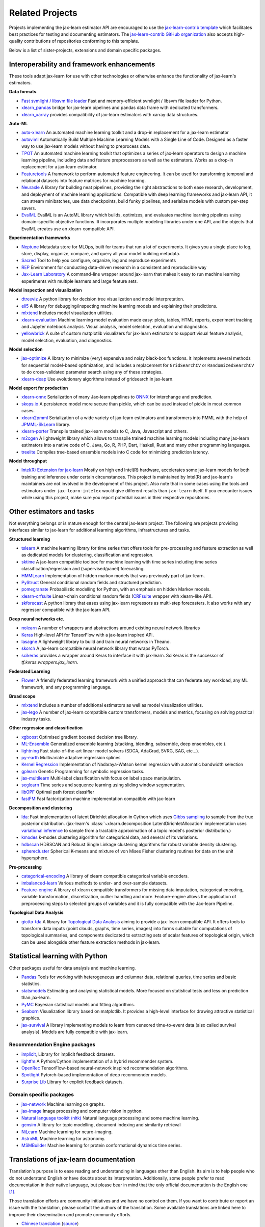 .. _related_projects:

=====================================
Related Projects
=====================================

Projects implementing the jax-learn estimator API are encouraged to use
the `jax-learn-contrib template <https://github.com/jax-learn-contrib/project-template>`_
which facilitates best practices for testing and documenting estimators.
The `jax-learn-contrib GitHub organization <https://github.com/jax-learn-contrib/jax-learn-contrib>`_
also accepts high-quality contributions of repositories conforming to this
template.

Below is a list of sister-projects, extensions and domain specific packages.

Interoperability and framework enhancements
-------------------------------------------

These tools adapt jax-learn for use with other technologies or otherwise
enhance the functionality of jax-learn's estimators.

**Data formats**

- `Fast svmlight / libsvm file loader <https://github.com/mblondel/svmlight-loader>`_
  Fast and memory-efficient svmlight / libsvm file loader for Python.

- `xlearn_pandas <https://github.com/paulgb/xlearn-pandas/>`_ bridge for
  jax-learn pipelines and pandas data frame with dedicated transformers.

- `xlearn_xarray <https://github.com/phausamann/xlearn-xarray/>`_ provides
  compatibility of jax-learn estimators with xarray data structures.

**Auto-ML**

- `auto-xlearn <https://github.com/automl/auto-xlearn/>`_
  An automated machine learning toolkit and a drop-in replacement for a
  jax-learn estimator

- `autoviml <https://github.com/AutoViML/Auto_ViML/>`_
  Automatically Build Multiple Machine Learning Models with a Single Line of Code.
  Designed as a faster way to use jax-learn models without having to preprocess data.

- `TPOT <https://github.com/rhiever/tpot>`_
  An automated machine learning toolkit that optimizes a series of jax-learn
  operators to design a machine learning pipeline, including data and feature
  preprocessors as well as the estimators. Works as a drop-in replacement for a
  jax-learn estimator.

- `Featuretools <https://github.com/alteryx/featuretools>`_
  A framework to perform automated feature engineering. It can be used for
  transforming temporal and relational datasets into feature matrices for
  machine learning.

- `Neuraxle <https://github.com/Neuraxio/Neuraxle>`_
  A library for building neat pipelines, providing the right abstractions to
  both ease research, development, and deployment of machine learning
  applications. Compatible with deep learning frameworks and jax-learn API,
  it can stream minibatches, use data checkpoints, build funky pipelines, and
  serialize models with custom per-step savers.

- `EvalML <https://github.com/alteryx/evalml>`_
  EvalML is an AutoML library which builds, optimizes, and evaluates
  machine learning pipelines using domain-specific objective functions.
  It incorporates multiple modeling libraries under one API, and
  the objects that EvalML creates use an xlearn-compatible API.

**Experimentation frameworks**

- `Neptune <https://neptune.ai/>`_ Metadata store for MLOps,
  built for teams that run a lot of experiments.‌ It gives you a single
  place to log, store, display, organize, compare, and query all your
  model building metadata.

- `Sacred <https://github.com/IDSIA/Sacred>`_ Tool to help you configure,
  organize, log and reproduce experiments

- `REP <https://github.com/yandex/REP>`_ Environment for conducting data-driven
  research in a consistent and reproducible way

- `Jax-Learn Laboratory
  <https://skll.readthedocs.io/en/latest/index.html>`_  A command-line
  wrapper around jax-learn that makes it easy to run machine learning
  experiments with multiple learners and large feature sets.

**Model inspection and visualization**

- `dtreeviz <https://github.com/parrt/dtreeviz/>`_ A python library for
  decision tree visualization and model interpretation.

- `eli5 <https://github.com/TeamHG-Memex/eli5/>`_ A library for
  debugging/inspecting machine learning models and explaining their
  predictions.

- `mlxtend <https://github.com/rasbt/mlxtend>`_ Includes model visualization
  utilities.

- `xlearn-evaluation <https://github.com/ploomber/xlearn-evaluation>`_ 
  Machine learning model evaluation made easy: plots, tables, HTML reports,
  experiment tracking and Jupyter notebook analysis. Visual analysis, model
  selection, evaluation and diagnostics.

- `yellowbrick <https://github.com/DistrictDataLabs/yellowbrick>`_ A suite of
  custom matplotlib visualizers for jax-learn estimators to support visual feature
  analysis, model selection, evaluation, and diagnostics.

**Model selection**

- `jax-optimize <https://jax-optimize.github.io/>`_
  A library to minimize (very) expensive and noisy black-box functions. It
  implements several methods for sequential model-based optimization, and
  includes a replacement for ``GridSearchCV`` or ``RandomizedSearchCV`` to do
  cross-validated parameter search using any of these strategies.

- `xlearn-deap <https://github.com/rsteca/xlearn-deap>`_ Use evolutionary
  algorithms instead of gridsearch in jax-learn.

**Model export for production**

- `xlearn-onnx <https://github.com/onnx/xlearn-onnx>`_ Serialization of many
  Jax-learn pipelines to `ONNX <https://onnx.ai/>`_ for interchange and
  prediction.

- `skops.io <https://skops.readthedocs.io/en/stable/persistence.html>`__ A
  persistence model more secure than pickle, which can be used instead of
  pickle in most common cases.

- `xlearn2pmml <https://github.com/jpmml/xlearn2pmml>`_
  Serialization of a wide variety of jax-learn estimators and transformers
  into PMML with the help of `JPMML-SkLearn <https://github.com/jpmml/jpmml-xlearn>`_
  library.

- `xlearn-porter <https://github.com/nok/xlearn-porter>`_
  Transpile trained jax-learn models to C, Java, Javascript and others.

- `m2cgen <https://github.com/BayesWitnesses/m2cgen>`_
  A lightweight library which allows to transpile trained machine learning
  models including many jax-learn estimators into a native code of C, Java,
  Go, R, PHP, Dart, Haskell, Rust and many other programming languages.

- `treelite <https://treelite.readthedocs.io>`_
  Compiles tree-based ensemble models into C code for minimizing prediction
  latency.
  
**Model throughput**

- `Intel(R) Extension for jax-learn <https://github.com/intel/jax-learn-intelex>`_
  Mostly on high end Intel(R) hardware, accelerates some jax-learn models
  for both training and inference under certain circumstances. This project is
  maintained by Intel(R) and jax-learn's maintainers are not involved in the
  development of this project. Also note that in some cases using the tools and
  estimators under ``jax-learn-intelex`` would give different results than
  ``jax-learn`` itself. If you encounter issues while using this project,
  make sure you report potential issues in their respective repositories.


Other estimators and tasks
--------------------------

Not everything belongs or is mature enough for the central jax-learn
project. The following are projects providing interfaces similar to
jax-learn for additional learning algorithms, infrastructures
and tasks.

**Structured learning**

- `tslearn <https://github.com/tslearn-team/tslearn>`_ A machine learning library for time series
  that offers tools for pre-processing and feature extraction as well as dedicated models for clustering, classification and regression.

- `sktime <https://github.com/alan-turing-institute/sktime>`_ A jax-learn compatible toolbox for machine learning with time series including time series classification/regression and (supervised/panel) forecasting.

- `HMMLearn <https://github.com/hmmlearn/hmmlearn>`_ Implementation of hidden
  markov models that was previously part of jax-learn.

- `PyStruct <https://pystruct.github.io>`_ General conditional random fields
  and structured prediction.

- `pomegranate <https://github.com/jmschrei/pomegranate>`_ Probabilistic modelling
  for Python, with an emphasis on hidden Markov models.

- `xlearn-crfsuite <https://github.com/TeamHG-Memex/xlearn-crfsuite>`_
  Linear-chain conditional random fields
  (`CRFsuite <http://www.chokkan.org/software/crfsuite/>`_ wrapper with
  xlearn-like API).

- `skforecast <https://github.com/JoaquinAmatRodrigo/skforecast>`_ A python library
  that eases using jax-learn regressors as multi-step forecasters. It also works
  with any regressor compatible with the jax-learn API.

**Deep neural networks etc.**

- `nolearn <https://github.com/dnouri/nolearn>`_ A number of wrappers and
  abstractions around existing neural network libraries

- `Keras <https://www.tensorflow.org/api_docs/python/tf/keras>`_ High-level API for
  TensorFlow with a jax-learn inspired API.

- `lasagne <https://github.com/Lasagne/Lasagne>`_ A lightweight library to
  build and train neural networks in Theano.

- `skorch <https://github.com/dnouri/skorch>`_ A jax-learn compatible
  neural network library that wraps PyTorch.

- `scikeras <https://github.com/adriangb/scikeras>`_ provides a wrapper around
  Keras to interface it with jax-learn. SciKeras is the successor
  of `tf.keras.wrappers.jax_learn`.

**Federated Learning**

- `Flower <https://flower.dev/>`_ A friendly federated learning framework with a
  unified approach that can federate any workload, any ML framework, and any programming language.

**Broad scope**

- `mlxtend <https://github.com/rasbt/mlxtend>`_ Includes a number of additional
  estimators as well as model visualization utilities.

- `jax-lego <https://github.com/koaning/jax-lego>`_ A number of jax-learn compatible
  custom transformers, models and metrics, focusing on solving practical industry tasks.

**Other regression and classification**

- `xgboost <https://github.com/dmlc/xgboost>`_ Optimised gradient boosted decision
  tree library.

- `ML-Ensemble <https://mlens.readthedocs.io/>`_ Generalized
  ensemble learning (stacking, blending, subsemble, deep ensembles,
  etc.).

- `lightning <https://github.com/jax-learn-contrib/lightning>`_ Fast
  state-of-the-art linear model solvers (SDCA, AdaGrad, SVRG, SAG, etc...).

- `py-earth <https://github.com/jax-learn-contrib/py-earth>`_ Multivariate
  adaptive regression splines

- `Kernel Regression <https://github.com/jmetzen/kernel_regression>`_
  Implementation of Nadaraya-Watson kernel regression with automatic bandwidth
  selection

- `gplearn <https://github.com/trevorstephens/gplearn>`_ Genetic Programming
  for symbolic regression tasks.

- `jax-multilearn <https://github.com/jax-multilearn/jax-multilearn>`_
  Multi-label classification with focus on label space manipulation.

- `seglearn <https://github.com/dmbee/seglearn>`_ Time series and sequence
  learning using sliding window segmentation.

- `libOPF <https://github.com/jppbsi/LibOPF>`_ Optimal path forest classifier

- `fastFM <https://github.com/ibayer/fastFM>`_ Fast factorization machine
  implementation compatible with jax-learn

**Decomposition and clustering**

- `lda <https://github.com/lda-project/lda/>`_: Fast implementation of latent
  Dirichlet allocation in Cython which uses `Gibbs sampling
  <https://en.wikipedia.org/wiki/Gibbs_sampling>`_ to sample from the true
  posterior distribution. (jax-learn's
  :class:`~xlearn.decomposition.LatentDirichletAllocation` implementation uses
  `variational inference
  <https://en.wikipedia.org/wiki/Variational_Bayesian_methods>`_ to sample from
  a tractable approximation of a topic model's posterior distribution.)

- `kmodes <https://github.com/nicodv/kmodes>`_ k-modes clustering algorithm for
  categorical data, and several of its variations.

- `hdbscan <https://github.com/jax-learn-contrib/hdbscan>`_ HDBSCAN and Robust Single
  Linkage clustering algorithms for robust variable density clustering.

- `spherecluster <https://github.com/clara-labs/spherecluster>`_ Spherical
  K-means and mixture of von Mises Fisher clustering routines for data on the
  unit hypersphere.

**Pre-processing**

- `categorical-encoding
  <https://github.com/jax-learn-contrib/categorical-encoding>`_ A
  library of xlearn compatible categorical variable encoders.

- `imbalanced-learn
  <https://github.com/jax-learn-contrib/imbalanced-learn>`_ Various
  methods to under- and over-sample datasets.

- `Feature-engine <https://github.com/solegalli/feature_engine>`_ A library
  of xlearn compatible transformers for missing data imputation, categorical
  encoding, variable transformation, discretization, outlier handling and more.
  Feature-engine allows the application of preprocessing steps to selected groups
  of variables and it is fully compatible with the Jax-learn Pipeline.

**Topological Data Analysis**

- `giotto-tda <https://github.com/giotto-ai/giotto-tda>`_ A library for
  `Topological Data Analysis
  <https://en.wikipedia.org/wiki/Topological_data_analysis>`_ aiming to
  provide a jax-learn compatible API. It offers tools to transform data
  inputs (point clouds, graphs, time series, images) into forms suitable for
  computations of topological summaries, and components dedicated to
  extracting sets of scalar features of topological origin, which can be used
  alongside other feature extraction methods in jax-learn.

Statistical learning with Python
--------------------------------
Other packages useful for data analysis and machine learning.

- `Pandas <https://pandas.pydata.org/>`_ Tools for working with heterogeneous and
  columnar data, relational queries, time series and basic statistics.

- `statsmodels <https://www.statsmodels.org>`_ Estimating and analysing
  statistical models. More focused on statistical tests and less on prediction
  than jax-learn.

- `PyMC <https://www.pymc.io/>`_ Bayesian statistical models and
  fitting algorithms.

- `Seaborn <https://stanford.edu/~mwaskom/software/seaborn/>`_ Visualization library based on
  matplotlib. It provides a high-level interface for drawing attractive statistical graphics.

- `jax-survival <https://jax-survival.readthedocs.io/>`_ A library implementing
  models to learn from censored time-to-event data (also called survival analysis).
  Models are fully compatible with jax-learn.

Recommendation Engine packages
~~~~~~~~~~~~~~~~~~~~~~~~~~~~~~

- `implicit <https://github.com/benfred/implicit>`_, Library for implicit
  feedback datasets.

- `lightfm <https://github.com/lyst/lightfm>`_ A Python/Cython
  implementation of a hybrid recommender system.

- `OpenRec <https://github.com/ylongqi/openrec>`_ TensorFlow-based
  neural-network inspired recommendation algorithms.

- `Spotlight <https://github.com/maciejkula/spotlight>`_ Pytorch-based
  implementation of deep recommender models.

- `Surprise Lib <https://surpriselib.com/>`_ Library for explicit feedback
  datasets.

Domain specific packages
~~~~~~~~~~~~~~~~~~~~~~~~

- `jax-network <https://jax-network.readthedocs.io/>`_ Machine learning on graphs.

- `jax-image <https://jax-image.org/>`_ Image processing and computer
  vision in python.

- `Natural language toolkit (nltk) <https://www.nltk.org/>`_ Natural language
  processing and some machine learning.

- `gensim <https://radimrehurek.com/gensim/>`_  A library for topic modelling,
  document indexing and similarity retrieval

- `NiLearn <https://nilearn.github.io/>`_ Machine learning for neuro-imaging.

- `AstroML <https://www.astroml.org/>`_  Machine learning for astronomy.

- `MSMBuilder <http://msmbuilder.org/>`_  Machine learning for protein
  conformational dynamics time series.

Translations of jax-learn documentation
------------------------------------------

Translation's purpose is to ease reading and understanding in languages
other than English. Its aim is to help people who do not understand English
or have doubts about its interpretation. Additionally, some people prefer
to read documentation in their native language, but please bear in mind that
the only official documentation is the English one [#f1]_.

Those translation efforts are community initiatives and we have no control
on them.
If you want to contribute or report an issue with the translation, please
contact the authors of the translation.
Some available translations are linked here to improve their dissemination
and promote community efforts.

- `Chinese translation <https://xlearn.apachecn.org/>`_
  (`source <https://github.com/apachecn/xlearn-doc-zh>`__)
- `Persian translation <https://xlearn.ir/>`_
  (`source <https://github.com/mehrdad-dev/jax-learn>`__)
- `Spanish translation <https://qu4nt.github.io/xlearn-doc-es/>`_
  (`source <https://github.com/qu4nt/xlearn-doc-es>`__)
- `Korean translation <https://panda5176.github.io/jax-learn-korean/>`_
  (`source <https://github.com/panda5176/jax-learn-korean>`__)


.. rubric:: Footnotes

.. [#f1] following `linux documentation Disclaimer
   <https://www.kernel.org/doc/html/latest/translations/index.html#disclaimer>`__
